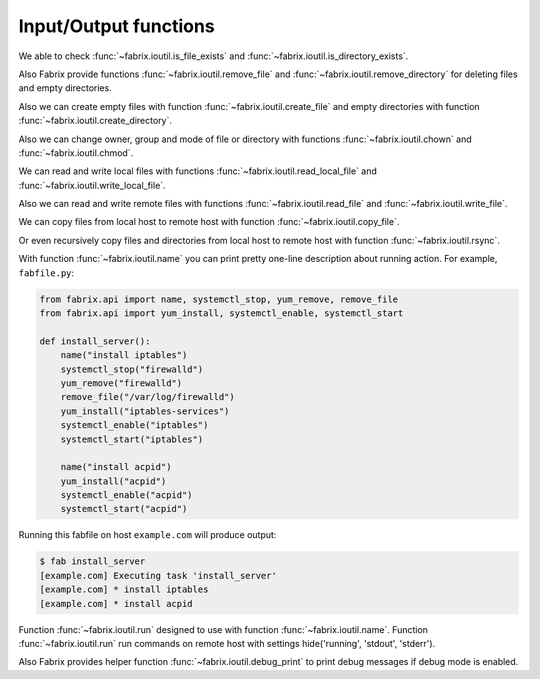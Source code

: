 .. meta::
    :description: Fabrix input/output functions tutorial

.. _tutorial-ioutil:

Input/Output functions
----------------------

We able to check :func:`~fabrix.ioutil.is_file_exists`
and :func:`~fabrix.ioutil.is_directory_exists`.

Also Fabrix provide functions :func:`~fabrix.ioutil.remove_file`
and :func:`~fabrix.ioutil.remove_directory` for deleting files and empty directories.

Also we can create empty files with function :func:`~fabrix.ioutil.create_file`
and empty directories with function :func:`~fabrix.ioutil.create_directory`.

Also we can change owner, group and mode of file or directory with functions
:func:`~fabrix.ioutil.chown` and :func:`~fabrix.ioutil.chmod`.

We can read and write local files with functions :func:`~fabrix.ioutil.read_local_file`
and :func:`~fabrix.ioutil.write_local_file`.

Also we can read and write remote files with functions
:func:`~fabrix.ioutil.read_file` and :func:`~fabrix.ioutil.write_file`.

We can copy files from local host to remote host with function
:func:`~fabrix.ioutil.copy_file`.

Or even recursively copy files and directories from local host
to remote host with function :func:`~fabrix.ioutil.rsync`.

With function :func:`~fabrix.ioutil.name` you can print pretty one-line description
about running action. For example, ``fabfile.py``:

.. code-block:: python

    from fabrix.api import name, systemctl_stop, yum_remove, remove_file
    from fabrix.api import yum_install, systemctl_enable, systemctl_start

    def install_server():
        name("install iptables")
        systemctl_stop("firewalld")
        yum_remove("firewalld")
        remove_file("/var/log/firewalld")
        yum_install("iptables-services")
        systemctl_enable("iptables")
        systemctl_start("iptables")

        name("install acpid")
        yum_install("acpid")
        systemctl_enable("acpid")
        systemctl_start("acpid")

Running this fabfile on host ``example.com`` will produce output:

.. code-block:: bash

    $ fab install_server
    [example.com] Executing task 'install_server'
    [example.com] * install iptables
    [example.com] * install acpid

Function :func:`~fabrix.ioutil.run` designed to use with function :func:`~fabrix.ioutil.name`.
Function :func:`~fabrix.ioutil.run` run commands on remote host with settings hide('running', 'stdout', 'stderr').

Also Fabrix provides helper function :func:`~fabrix.ioutil.debug_print`
to print debug messages if debug mode is enabled.

.. seealso::
    :ref:`Input/Output functions Reference <reference-ioutil>`

